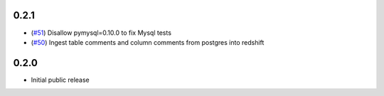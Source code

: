 0.2.1
-----

- (`#51 <https://github.com/seatgeek/druzhba/pull/51>`_) Disallow pymysql=0.10.0 to fix Mysql tests
- (`#50 <https://github.com/seatgeek/druzhba/pull/50>`_) Ingest table comments and column comments from postgres into redshift


0.2.0
-----

- Initial public release
